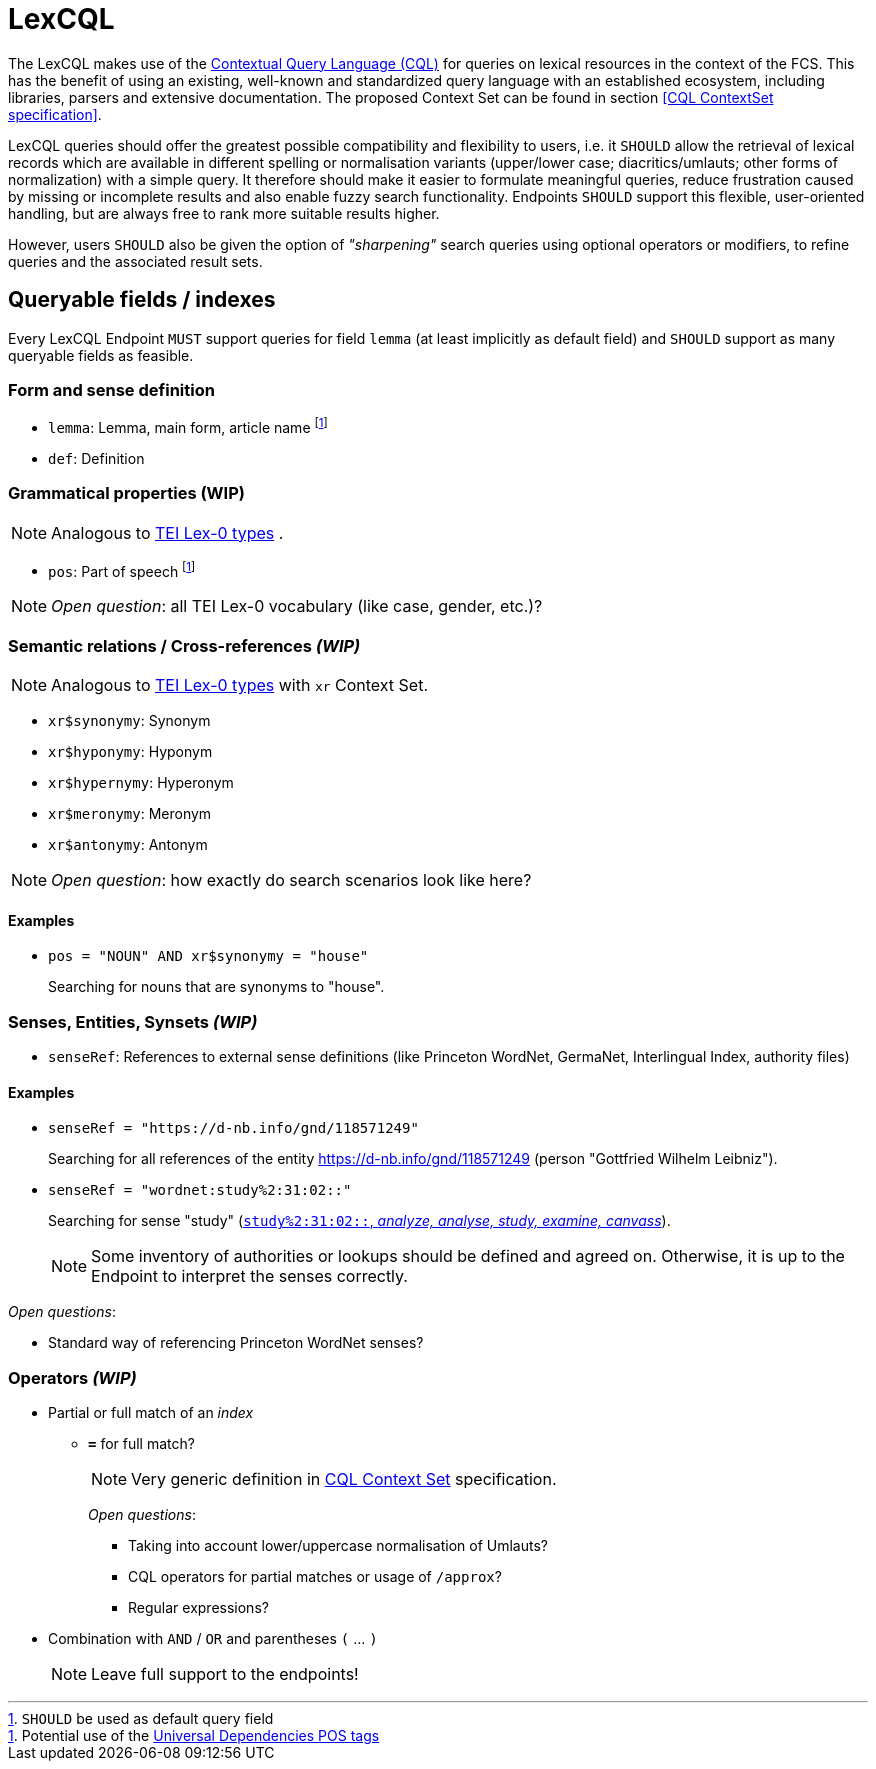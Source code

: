 = LexCQL
:description: LexCQL query language.

The LexCQL makes use of the <<ref:LOC-CQL,Contextual Query Language (CQL)>> for queries on lexical resources in the context of the FCS. This has the benefit of using an existing, well-known and standardized query language with an established ecosystem, including libraries, parsers and extensive documentation. The proposed Context Set can be found in section <<CQL ContextSet specification>>.

LexCQL queries should offer the greatest possible compatibility and flexibility to users, i.e. it `SHOULD` allow the retrieval of lexical records which are available in different spelling or normalisation variants (upper/lower case; diacritics/umlauts; other forms of normalization) with a simple query. It therefore should make it easier to formulate meaningful queries, reduce frustration caused by missing or incomplete results and also enable fuzzy search functionality. Endpoints `SHOULD` support this flexible, user-oriented handling, but are always free to rank more suitable results higher.

However, users `SHOULD` also be given the option of _"sharpening"_ search queries using optional operators or modifiers, to refine queries and the associated result sets.


== Queryable fields / indexes
Every LexCQL Endpoint `MUST` support queries for field `lemma` (at least implicitly as default field) and `SHOULD` support as many queryable fields as feasible.

:fn-lemma: pass:n[footnote:[`SHOULD` be used as default query field]]
:fn-pos: footnote:[Potential use of the <<ref:UD-POS,Universal Dependencies POS tags>>]

=== Form and sense definition

* `lemma`: Lemma, main form, article name {fn-lemma}

* `def`: Definition

=== Grammatical properties (WIP)

NOTE: Analogous to https://dariah-eric.github.io/lexicalresources/pages/TEILex0/TEILex0.html#typology-of-gram[TEI Lex-0 types] .

* `pos`: Part of speech {fn-pos}

NOTE: __Open question__: all TEI Lex-0 vocabulary (like case, gender, etc.)?


=== Semantic relations / Cross-references _(WIP)_

NOTE: Analogous to https://dariah-eric.github.io/lexicalresources/pages/TEILex0/TEILex0.html#crossref_typology[TEI Lex-0 types] with `xr` Context Set.

* `xr$synonymy`: Synonym
* `xr$hyponymy`: Hyponym
* `xr$hypernymy`: Hyperonym
* `xr$meronymy`: Meronym
* `xr$antonymy`: Antonym

NOTE: __Open question__: how exactly do search scenarios look like here?

[discrete]
==== Examples

* `pos = "NOUN" AND xr$synonymy = "house"`
+
Searching for nouns that are synonyms to "house".


=== Senses, Entities, Synsets _(WIP)_

* `senseRef`: References to external sense definitions (like Princeton WordNet, GermaNet, Interlingual Index, authority files)


[discrete]
==== Examples

* `senseRef = "https://d-nb.info/gnd/118571249"`
+
Searching for all references of the entity https://d-nb.info/gnd/118571249 (person "Gottfried Wilhelm Leibniz").

* `senseRef = "wordnet:study%2:31:02::"`
+
Searching for sense "study" (http://wordnetweb.princeton.edu/perl/webwn?c=6&sub=Change&o2=&o0=1&o8=1&o1=1&o7=&o5=&o9=&o6=1&o3=&o4=&i=12&h=010000000000100000000&s=study[`study%2:31:02::`, _analyze, analyse, study, examine, canvass_]).
+
NOTE: Some inventory of authorities or lookups should be defined and agreed on. Otherwise, it is up to the Endpoint to interpret the senses correctly.

_Open questions_:

 *** Standard way of referencing Princeton WordNet senses?


=== Operators _(WIP)_

* Partial or full match of an _index_

** *`=`* for full match?
+
NOTE: Very generic definition in <<ref:LOC-CQLCS,CQL Context Set>> specification.
+
_Open questions_:

*** Taking into account lower/uppercase normalisation of Umlauts?
*** CQL operators for partial matches or usage of `/approx`?
*** Regular expressions?

* Combination with `AND` / `OR` and parentheses `(` ... `)`
+
NOTE: Leave full support to the endpoints!
